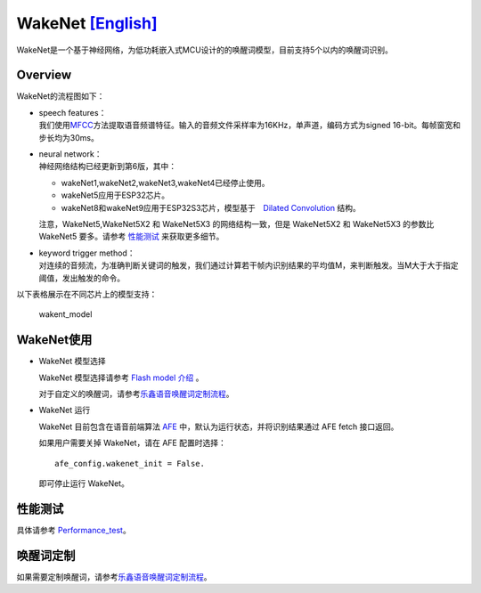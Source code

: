WakeNet `[English] <./README.md>`__
===================================

WakeNet是一个基于神经网络，为低功耗嵌入式MCU设计的的唤醒词模型，目前支持5个以内的唤醒词识别。

Overview
--------

WakeNet的流程图如下：

.. raw:: html

   <center>

.. raw:: html

   </center>

-  | speech features：
   | 我们使用\ `MFCC <https://en.wikipedia.org/wiki/Mel-frequency_cepstrum>`__\ 方法提取语音频谱特征。输入的音频文件采样率为16KHz，单声道，编码方式为signed
     16-bit。每帧窗宽和步长均为30ms。

-  | neural network：
   | 神经网络结构已经更新到第6版，其中：

   -  wakeNet1,wakeNet2,wakeNet3,wakeNet4已经停止使用。
   -  wakeNet5应用于ESP32芯片。
   -  wakeNet8和wakeNet9应用于ESP32S3芯片，模型基于　`Dilated
      Convolution <https://arxiv.org/pdf/1609.03499.pdf>`__ 结构。

   注意，WakeNet5,WakeNet5X2 和 WakeNet5X3 的网络结构一致，但是
   WakeNet5X2 和 WakeNet5X3 的参数比 WakeNet5 要多。请参考
   `性能测试 <#性能测试>`__ 来获取更多细节。

-  | keyword trigger method：
   | 对连续的音频流，为准确判断关键词的触发，我们通过计算若干帧内识别结果的平均值M，来判断触发。当M大于大于指定阈值，发出触发的命令。

以下表格展示在不同芯片上的模型支持：

.. figure:: ../../.static/WakeNet_model.png
   :alt: wakent_model

   wakent_model

WakeNet使用
-----------

-  WakeNet 模型选择

   WakeNet 模型选择请参考 `Flash model
   介绍 <../flash_model/README_CN.md>`__ 。

   对于自定义的唤醒词，请参考\ `乐鑫语音唤醒词定制流程 <乐鑫语音唤醒词定制流程.md>`__\ 。

-  WakeNet 运行

   WakeNet 目前包含在语音前端算法
   `AFE <../audio_front_end/README_CN.md>`__
   中，默认为运行状态，并将识别结果通过 AFE fetch 接口返回。

   如果用户需要关掉 WakeNet，请在 AFE 配置时选择：

   ::

      afe_config.wakenet_init = False.

   即可停止运行 WakeNet。

性能测试
--------

具体请参考 `Performance_test <../performance_test/README.md>`__\ 。

唤醒词定制
----------

如果需要定制唤醒词，请参考\ `乐鑫语音唤醒词定制流程 <乐鑫语音唤醒词定制流程.md>`__\ 。
